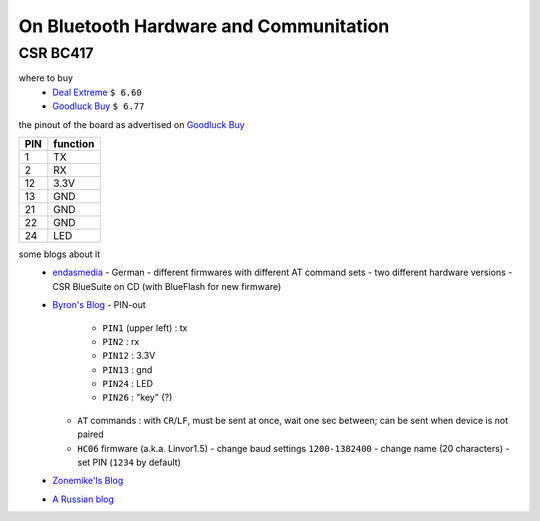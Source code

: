 ***************************************
On Bluetooth Hardware and Communitation
***************************************


CSR BC417
=========

where to buy
  - `Deal Extreme <http://www.dealextreme.com/p/wireless-bluetooth-rs232-ttl-transceiver-module-80711>`_  
    ``$ 6.60``
  - `Goodluck Buy <http://www.goodluckbuy.com/serial-bluetooth-rf-transceiver-module-rs232.html>`_
    ``$ 6.77``

the pinout of the board as advertised on `Goodluck Buy <http://www.goodluckbuy.com/serial-bluetooth-rf-transceiver-module-rs232.html>`_

.. image:: imgs/goodluck_pinout.png

+-----+----------+
| PIN | function |
+=====+==========+
| 1   | TX       |
+-----+----------+
| 2   | RX       |
+-----+----------+
| 12  | 3.3V     |
+-----+----------+
| 13  | GND      |
+-----+----------+
| 21  | GND      |
+-----+----------+
| 22  | GND      |
+-----+----------+
| 24  | LED      |
+-----+----------+


some blogs about it
  - `endasmedia <http://endasmedia.ch/projects/bluetooth_telemetrie.php?start_from=5&ucat=&archive=&subaction=&id=&>`_
    - German
    - different firmwares with different AT command sets
    - two different hardware versions
    - CSR BlueSuite on CD (with BlueFlash for new firmware)
  - `Byron's Blog <http://byron76.blogspot.com/2011/09/one-board-several-firmwares.html>`_
    - PIN-out
      - ``PIN1`` (upper left) : tx
      - ``PIN2`` : rx
      - ``PIN12`` : 3.3V
      - ``PIN13`` : gnd
      - ``PIN24`` : LED
      - ``PIN26`` : "key" (?)
    - ``AT`` commands : with ``CR``/``LF``, must be sent at once, wait one sec between; can
      be sent when device is not paired
    - ``HC06`` firmware (a.k.a. Linvor1.5)
      - change baud settings ``1200-1382400``
      - change name (20 characters)
      - set PIN (``1234`` by default)
  - `Zonemike'ls Blog <http://www.zonemikel.com/wordpress/?p=788>`_
  - `A Russian blog <http://microsin.ru/content/view/1284/44/>`_

